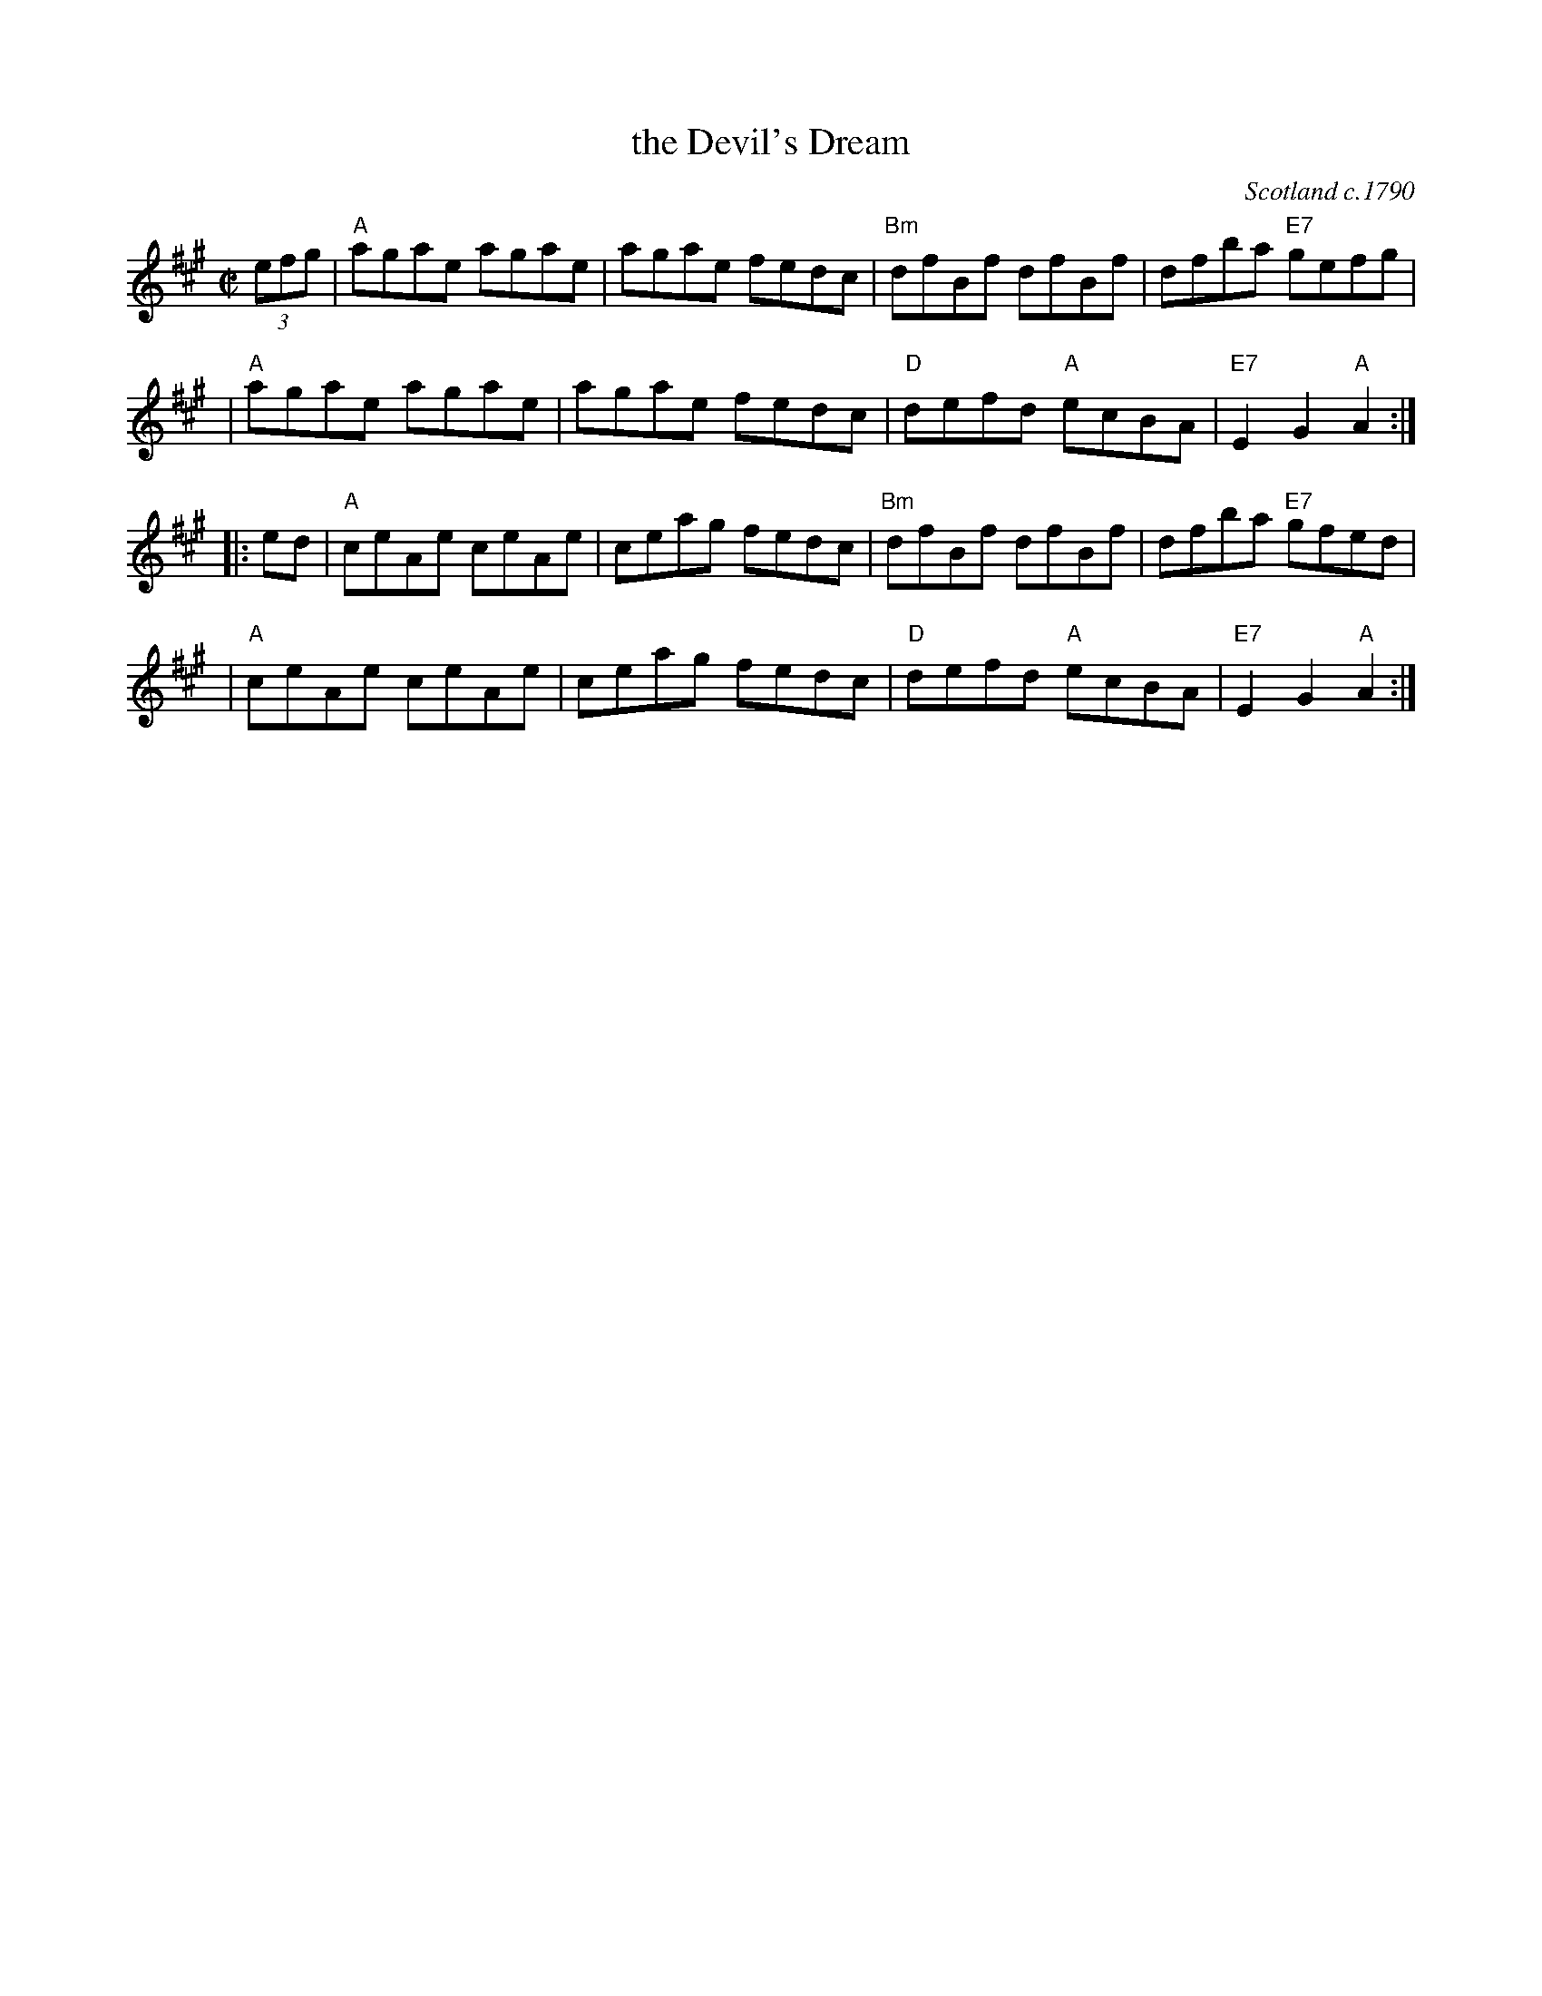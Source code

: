 X: 1
T: the Devil's Dream
O: Scotland c.1790
Z: John Chambers <jc:trillian.mit.edu>
M: C|
L: 1/8
K: A
(3efg \
| "A"agae agae | agae fedc | "Bm"dfBf dfBf | dfba "E7"gefg |
| "A"agae agae | agae fedc | "D"defd "A"ecBA | "E7"E2G2 "A"A2 :|
|: ed \
| "A"ceAe ceAe | ceag fedc | "Bm"dfBf dfBf | dfba "E7"gfed |
| "A"ceAe ceAe | ceag fedc | "D"defd "A"ecBA | "E7"E2G2 "A"A2 :|
